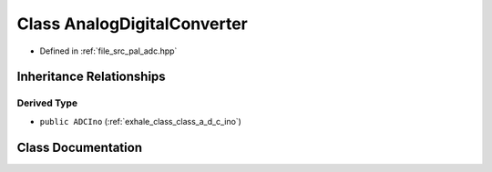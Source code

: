.. _exhale_class_class_analog_digital_converter:

Class AnalogDigitalConverter
============================

- Defined in :ref:`file_src_pal_adc.hpp`


Inheritance Relationships
-------------------------

Derived Type
************

- ``public ADCIno`` (:ref:`exhale_class_class_a_d_c_ino`)


Class Documentation
-------------------


.. doxygenclass:: AnalogDigitalConverter
   :members:
   :protected-members:
   :undoc-members: